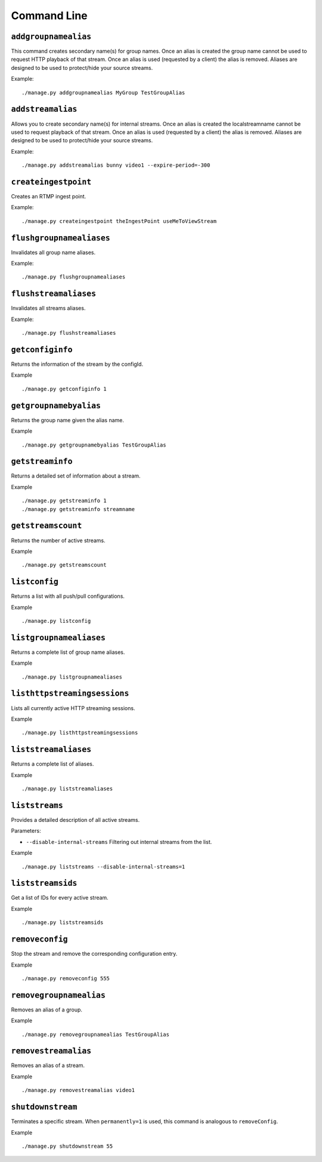 .. _ref-cli:

============
Command Line
============

``addgroupnamealias``
=====================

This command creates secondary name(s) for group names. Once an alias is
created the group name cannot be used to request HTTP playback of that stream.
Once an alias is used (requested by a client) the alias is removed. Aliases
are designed to be used to protect/hide your source streams.

Example:
::

    ./manage.py addgroupnamealias MyGroup TestGroupAlias

``addstreamalias``
==================

Allows you to create secondary name(s) for internal streams. Once an alias is
created the localstreamname cannot be used to request playback of that stream.
Once an alias is used (requested by a client) the alias is removed. Aliases
are designed to be used to protect/hide your source streams.

Example:
::

    ./manage.py addstreamalias bunny video1 --expire-period=-300

``createingestpoint``
=====================

Creates an RTMP ingest point.

Example:
::

    ./manage.py createingestpoint theIngestPoint useMeToViewStream

``flushgroupnamealiases``
=========================

Invalidates all group name aliases.

Example:
::

    ./manage.py flushgroupnamealiases

``flushstreamaliases``
======================

Invalidates all streams aliases.

Example:
::

    ./manage.py flushstreamaliases

``getconfiginfo``
=================

Returns the information of the stream by the configId.

Example
::

    ./manage.py getconfiginfo 1

``getgroupnamebyalias``
=======================

Returns the group name given the alias name.

Example
::

    ./manage.py getgroupnamebyalias TestGroupAlias

``getstreaminfo``
=================

Returns a detailed set of information about a stream.

Example
::

    ./manage.py getstreaminfo 1
    ./manage.py getstreaminfo streamname

``getstreamscount``
===================

Returns the number of active streams.

Example
::

    ./manage.py getstreamscount

``listconfig``
==============

Returns a list with all push/pull configurations.

Example
::

    ./manage.py listconfig

``listgroupnamealiases``
========================

Returns a complete list of group name aliases.

Example
::

    ./manage.py listgroupnamealiases

``listhttpstreamingsessions``
=============================

Lists all currently active HTTP streaming sessions.

Example
::

    ./manage.py listhttpstreamingsessions

``liststreamaliases``
=====================

Returns a complete list of aliases.

Example
::

    ./manage.py liststreamaliases

``liststreams``
===============

Provides a detailed description of all active streams.

Parameters:

* ``--disable-internal-streams`` Filtering out internal streams from the list.

Example
::

    ./manage.py liststreams --disable-internal-streams=1

``liststreamsids``
==================

Get a list of IDs for every active stream.

Example
::

    ./manage.py liststreamsids

``removeconfig``
================

Stop the stream and remove the corresponding configuration entry.

Example
::

    ./manage.py removeconfig 555

``removegroupnamealias``
========================

Removes an alias of a group.

Example
::

    ./manage.py removegroupnamealias TestGroupAlias

``removestreamalias``
=====================

Removes an alias of a stream.

Example
::

    ./manage.py removestreamalias video1

``shutdownstream``
==================

Terminates a specific stream. When ``permanently=1`` is used, this command is analogous to ``removeConfig``.

Example
::

    ./manage.py shutdownstream 55
